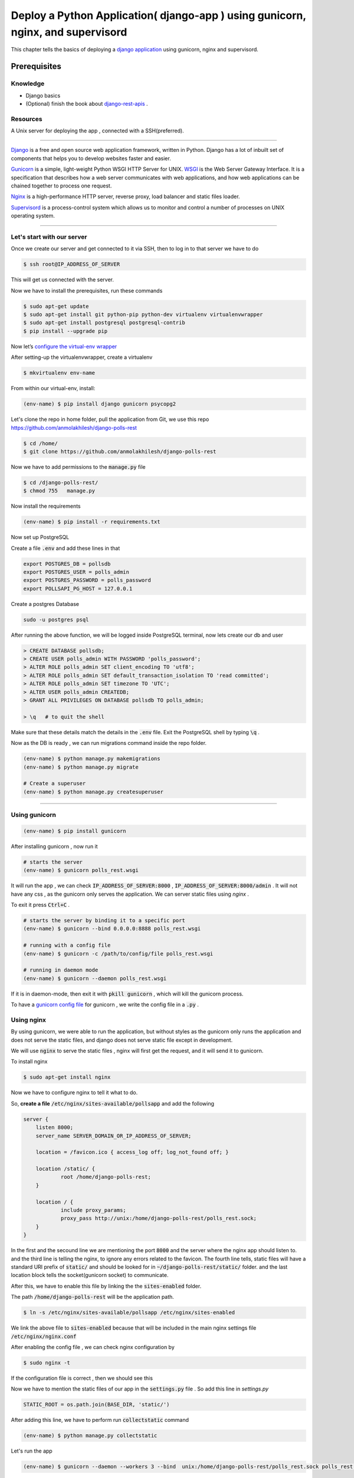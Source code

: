 Deploy a Python Application( django-app ) using gunicorn, nginx, and supervisord
------------------------------------------------------------------------------------------------------------

This chapter tells the basics of deploying a `django application <https://www.djangoproject.com/>`_ using gunicorn, nginx and supervisord.

Prerequisites 
+++++++++++++++++

.. Knowledge
.. <<<<<<<<<<<<

Knowledge
~~~~~~~~~~~~~~~
+ Django basics 
+ (Optional) finish the book about `django-rest-apis      <https://books.agiliq.com/projects/django-api-polls-tutorial/en/latest/>`_  .

Resources
~~~~~~~~~~~~~~~
A Unix server for deploying the app , connected with a SSH(preferred).








++++++++++++++++++++++++++++





`Django <https://www.djangoproject.com/>`_  is a free and open source web application framework, written in Python. Django has a lot of inbuilt set of components that helps you to develop websites faster and easier.

`Gunicorn <http://gunicorn.org/>`_   is  a simple, light-weight Python WSGI HTTP Server for UNIX.  `WSGI <http://wsgi.readthedocs.io/en/latest/>`_  is the Web Server Gateway Interface. It is a specification that describes how a web server communicates with web applications, and how web applications can be chained together to process one request.

`Nginx <https://www.nginx.com/>`_ is a high-performance HTTP server, reverse proxy, load balancer and static files loader.

`Supervisord <http://supervisord.org/>`_ is a process-control system which allows us to monitor and control a number of processes on UNIX operating system.



<<<<<<<<<<<<<<<<<<<<<<<<<<<<<<<<<<<<


Let's start with our server
~~~~~~~~~~~~~~~~~~~~~~~~~~~~~~

Once we create our server and get connected to it via SSH, then to log in to that server we have to do 

.. code-block:: shell

    $ ssh root@IP_ADDRESS_OF_SERVER

This will get us connected with the server.

Now we have to install the prerequisites, run these commands 


.. code-block:: shell

    $ sudo apt-get update
    $ sudo apt-get install git python-pip python-dev virtualenv virtualenvwrapper 
    $ sudo apt-get install postgresql postgresql-contrib
    $ pip install --upgrade pip


Now let’s `configure the virtual-env wrapper <https://books.agiliq.com/projects/essential-python-tools/en/latest/environment_management.html#virtualenvwrapper>`_

After setting-up the virtualenvwrapper, create a virtualenv

.. code-block:: shell

    $ mkvirtualenv env-name

From within our virtual-env, install:

.. code-block:: shell

    (env-name) $ pip install django gunicorn psycopg2


Let's clone the repo in home folder, pull the application from Git, we use this repo https://github.com/anmolakhilesh/django-polls-rest

.. code-block:: shell

    $ cd /home/
    $ git clone https://github.com/anmolakhilesh/django-polls-rest
    
Now we have to add permissions to the :code:`manage.py`  file


.. code-block:: shell

    $ cd /django-polls-rest/
    $ chmod 755   manage.py 


Now install the requirements

.. code-block:: shell

    (env-name) $ pip install -r requirements.txt


Now set up PostgreSQL    

Create a file :code:`.env` and add these lines in that

.. code-block:: shell

        export POSTGRES_DB = pollsdb
        export POSTGRES_USER = polls_admin
        export POSTGRES_PASSWORD = polls_password
        export POLLSAPI_PG_HOST = 127.0.0.1


Create a postgres Database

.. code-block:: shell
    
    sudo -u postgres psql

After running the above function, we will be logged inside PostgreSQL terminal, now lets create our db and user

.. code-block:: shell

        > CREATE DATABASE pollsdb; 
        > CREATE USER polls_admin WITH PASSWORD 'polls_password'; 
        > ALTER ROLE polls_admin SET client_encoding TO 'utf8'; 
        > ALTER ROLE polls_admin SET default_transaction_isolation TO 'read committed'; 
        > ALTER ROLE polls_admin SET timezone TO 'UTC'; 
        > ALTER USER polls_admin CREATEDB; 
        > GRANT ALL PRIVILEGES ON DATABASE pollsdb TO polls_admin;
        
        > \q   # to quit the shell


Make sure that these details match the details in the :code:`.env` file. Exit the PostgreSQL shell by typing :code:`\q` .


Now as the DB is ready , we can run migrations command inside the repo folder.


.. code-block:: shell

    (env-name) $ python manage.py makemigrations
    (env-name) $ python manage.py migrate
    
    # Create a superuser  
    (env-name) $ python manage.py createsuperuser



<<<<<<<<<<<<<<<<<<<<<<<<<<<<<<<<<<<<


Using gunicorn 
~~~~~~~~~~~~~~~~~~~~~~~~~~~~~~

.. code-block:: shell

    (env-name) $ pip install gunicorn

After installing gunicorn , now run it 

.. code-block:: shell

    # starts the server 
    (env-name) $ gunicorn polls_rest.wsgi

It will run the app , we can check  :code:`IP_ADDRESS_OF_SERVER:8000` , :code:`IP_ADDRESS_OF_SERVER:8000/admin` .
It will not have any css , as the gunicorn only serves the application. We can server static files using `nginx` .

To exit it press :code:`Ctrl+C` .

.. code-block:: shell    

    # starts the server by binding it to a specific port
    (env-name) $ gunicorn --bind 0.0.0.0:8888 polls_rest.wsgi

    # running with a config file
    (env-name) $ gunicorn -c /path/to/config/file polls_rest.wsgi

    # running in daemon mode
    (env-name) $ gunicorn --daemon polls_rest.wsgi


If it is in daemon-mode, then exit it with :code:`pkill gunicorn` , which will kill the gunicorn process.

To have a `gunicorn config file <http://docs.gunicorn.org/en/stable/configure.html#configuration-file>`_ for gunicorn , we write the config file in a :code:`.py` .




Using nginx
~~~~~~~~~~~~~~~~~~~~~~~~~~~~~~
By using gunicorn, we were able to run the application, but without styles as the gunicorn only runs the application and does not serve the static files, and django does not serve static file except in development.

We will use :code:`nginx` to serve the static files , nginx will first get the request, and it will send it to gunicorn. 



To install nginx

.. code-block:: shell   

    $ sudo apt-get install nginx


Now we have to configure nginx to tell it what to do.

So, **create a file** :code:`/etc/nginx/sites-available/pollsapp` and add the following 

.. code-block:: shell   

    server {
        listen 8000;
        server_name SERVER_DOMAIN_OR_IP_ADDRESS_OF_SERVER;

        location = /favicon.ico { access_log off; log_not_found off; }

        location /static/ {
                root /home/django-polls-rest;
        }

        location / {
                include proxy_params;
                proxy_pass http://unix:/home/django-polls-rest/polls_rest.sock;
        }
    }


In the first and the secound line we are mentioning the port :code:`8000` and the server where the nginx app should listen to.
and the third line is telling the nginx, to ignore any errors related to the favicon.
The fourth line tells, static files will have a standard URI prefix of :code:`static/` and should be looked for in :code:`~/django-polls-rest/static/` folder.
and the last location block tells the socket(gunicorn socket) to communicate.


After this, we have to enable this file by linking the the :code:`sites-enabled` folder.



The path :code:`/home/django-polls-rest` will be the application path.

.. code-block:: shell  

    $ ln -s /etc/nginx/sites-available/pollsapp /etc/nginx/sites-enabled


We link the above file  to :code:`sites-enabled` because that will be included in the main nginx settings file :code:`/etc/nginx/nginx.conf`


After enabling the config file , we can check nginx configuration by 

.. code-block:: shell  

    $ sudo nginx -t


If the configuration file is correct , then we should see this

.. image:: _static/images/nginx-t.png


Now we have to mention the static files of our app in the :code:`settings.py`   file . So add this line in `settings.py`

.. code-block:: python  

    STATIC_ROOT = os.path.join(BASE_DIR, 'static/')


After adding this line, we have to perform run :code:`collectstatic` command 

.. code-block:: shell

    (env-name) $ python manage.py collectstatic
    

Let's run the app

.. code-block:: shell

    (env-name) $ gunicorn --daemon --workers 3 --bind  unix:/home/django-polls-rest/polls_rest.sock polls_rest.wsgi


The :code:`/home/django-polls-rest/polls_rest.sock` file is a unix-socket file will be created automatically. 
And this file will enable Gunicorn and Nginx to communicate to each other.    
    

Now Restart Nginx for changes to take effect.

.. code-block:: shell

    $ sudo service nginx restart

This will run our app in the :code:`http://IP_ADDRESS` 

 Point to remember , check :code:`ALLOWED_HOSTS` in  :code:`settings.py` to have you host name or ip address.

 
Let's us Supervisord
~~~~~~~~~~~~~~~~~~~~~~~~~~~~~~
`Supervisor <http://supervisord.org/>`_ is a process monitoring tool, which can restart any process if the process dies or gets killed for some reason.

At present we are manually starting gunicorn in daemon to run our app, Suppose if this gunicorn process closes or gets killed , then we have to manually start it again.
To automate the process of restarting we use `Supervisord`, So that supervisor controls the gunicorn process.

To install supervisord

.. code-block:: shell

    $ sudo apt-get install supervisor


Let's add a configuration file :code:`pollsapi.conf` for our application in :code:`/etc/supervisor/conf.d/` folder,
the :code:`conf.d` folder will have all our config files.


.. code-block:: shell

    [program:pollsapi]
    directory=/home/django-polls-rest/polls_rest 
    command=/home/.virtualenvs/demo-polls-1/bin/gunicorn --workers 3 --bind unix:/home/django-polls-rest/polls_rest.sock polls_rest.wsgi
    autostart=true
    autorestart=true
    stderr_logfile=/var/log/pollsapi.err.log
    stdout_logfile=/var/log/pollsapi.out.log


Let's understand the config file we have written,

:code:`[program:pollsapi]` this tells us that the program name is `pollsapi`

This name is used in commands like

.. code-block:: shell

    $ sudo supervisorctl start myproject


The :code:`directory` tells us the path to our project.

The :code:`command` is the command to start our project

And :code:`autostart` tells the application to start on system boot and :code:`autorestart` will restart the app when it closes for some reason.

:code:`stderr_logfile` which will have the error logs & :code:`stdout_logfile` will have non-error logs.


Now to save the file, run these command

.. code-block:: shell

    $ sudo supervisorctl reread
    $ sudo supervisorctl update
    $ sudo supervisorctl reload

We have just updated and reloaded the supervisor .

.. code-block:: shell

    $ sudo supervisorctl status

This will show 

.. image:: _static/images/supervisor-status.png


To check gunicorn processes 
    
.. code-block:: shell    
    
    $ ps ax | grep gunicorn


To check if the app is serving by gunicorn , do curl

.. code-block:: shell  

    $ curl 0.0.0.0:8000

let’s restart our nginx 

.. code-block:: shell  

    $ systemctl restart nginx

Now our app should be running on :code:`http://IP_ADDRESS_OF_SERVER`